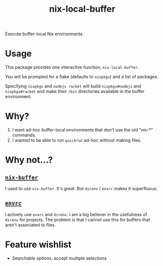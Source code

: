 #+title: nix-local-buffer

Execute buffer-local Nix environments.

* Usage
This package provides one interactive function, =nix-local-buffer=.

You will be prompted for a flake (defaults to =nixpkgs=) and a list of packages.

Specifying =nixpkgs= and =nodejs racket= will build =nixpkgs#nodejs= and
=nixpkgs#racket= and make their =/bin= directories available in the buffer
environment.
* Why?
1. I want ad-hoc buffer-local environments that don't use the old "nix-*" commands.
2. I wanted to be able to run =quickrun= ad-hoc without making files.
* Why not...?
** [[https://github.com/shlevy/nix-buffer][=nix-buffer=]]
I used to use =nix-buffer=. It's great. But =direnv= / =envrc= makes it
superfluous.
** [[https://github.com/purcell/envrc][=envrc=]]
I actively use =envrc= and =direnv=. I am a big believer in the usefulness of
=direnv= for projects. The problem is that I cannot use this for buffers that
aren't associated to files.
* Feature wishlist
- Searchable options, accept multiple selections
